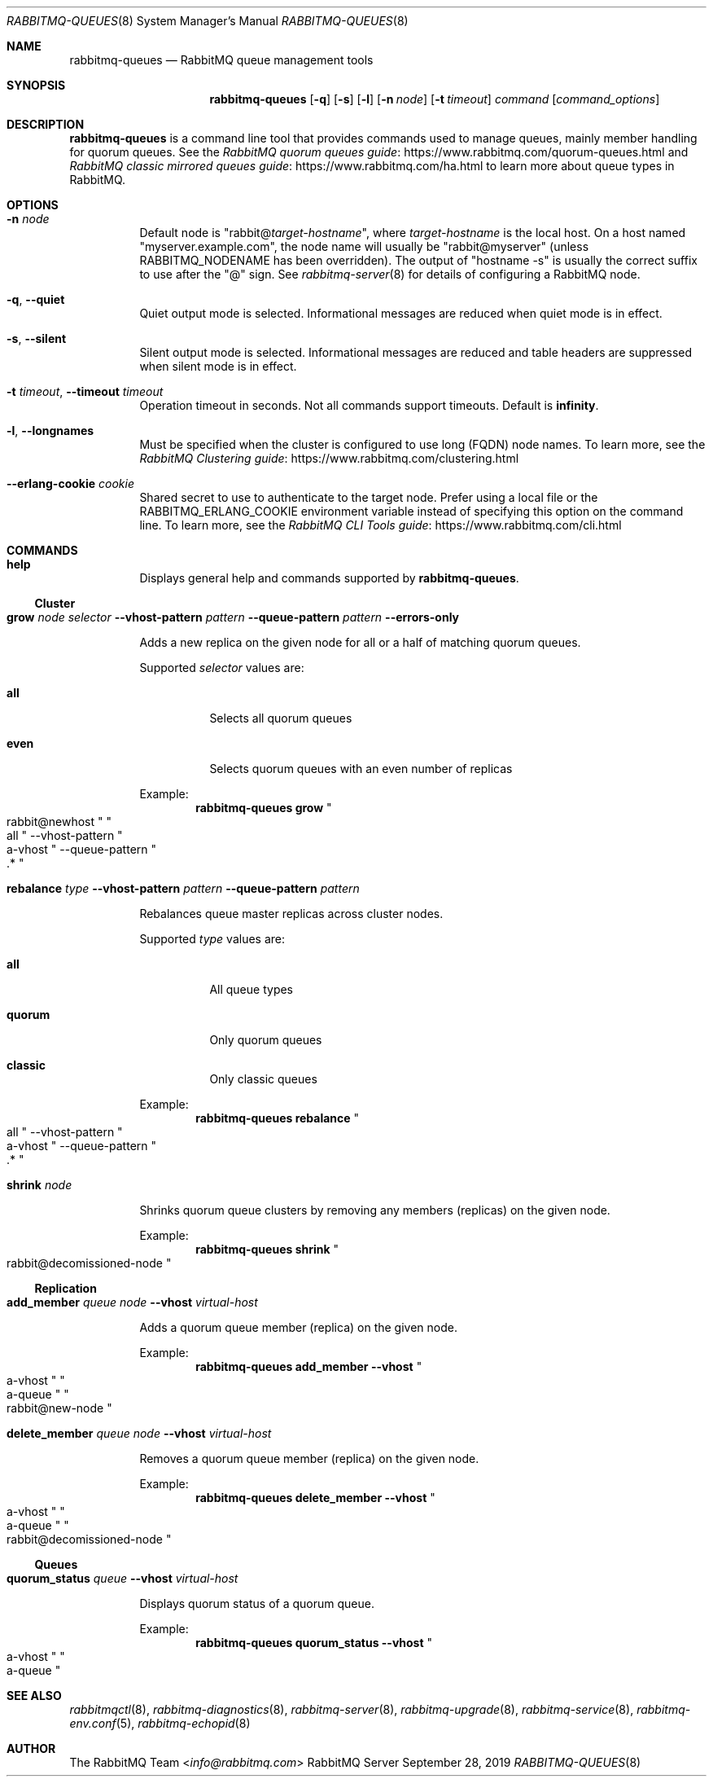 .\" vim:ft=nroff:
.\" The contents of this file are subject to the Mozilla Public License
.\" Version 1.1 (the "License"); you may not use this file except in
.\" compliance with the License. You may obtain a copy of the License
.\" at https://www.mozilla.org/MPL/
.\"
.\" Software distributed under the License is distributed on an "AS IS"
.\" basis, WITHOUT WARRANTY OF ANY KIND, either express or implied. See
.\" the License for the specific language governing rights and
.\" limitations under the License.
.\"
.\" The Original Code is RabbitMQ.
.\"
.\" The Initial Developer of the Original Code is Pivotal Software, Inc.
.\" Copyright (c) 2007-2020 VMware, Inc. or its affiliates.  All rights reserved.
.\"
.Dd September 28, 2019
.Dt RABBITMQ-QUEUES 8
.Os "RabbitMQ Server"
.Sh NAME
.Nm rabbitmq-queues
.Nd RabbitMQ queue management tools
.\" ------------------------------------------------------------------
.Sh SYNOPSIS
.\" ------------------------------------------------------------------
.Nm
.Op Fl q
.Op Fl s
.Op Fl l
.Op Fl n Ar node
.Op Fl t Ar timeout
.Ar command
.Op Ar command_options
.\" ------------------------------------------------------------------
.Sh DESCRIPTION
.\" ------------------------------------------------------------------
.Nm
is a command line tool that provides commands used to manage queues,
mainly member handling for quorum queues.
See the
.Lk https://www.rabbitmq.com/quorum-queues.html "RabbitMQ quorum queues guide"
and
.Lk https://www.rabbitmq.com/ha.html "RabbitMQ classic mirrored queues guide"
to learn more about queue types in RabbitMQ.
.
.\" ------------------------------------------------------------------
.Sh OPTIONS
.\" ------------------------------------------------------------------
.Bl -tag -width Ds
.It Fl n Ar node
Default node is
.Qq Pf rabbit@ Ar target-hostname ,
where
.Ar target-hostname
is the local host.
On a host named
.Qq myserver.example.com ,
the node name will usually be
.Qq rabbit@myserver
(unless
.Ev RABBITMQ_NODENAME
has been overridden).
The output of
.Qq hostname -s
is usually the correct suffix to use after the
.Qq @
sign.
See
.Xr rabbitmq-server 8
for details of configuring a RabbitMQ node.
.It Fl q , -quiet
Quiet output mode is selected.
Informational messages are reduced when quiet mode is in effect.
.It Fl s , -silent
Silent output mode is selected.
Informational messages are reduced and table headers are suppressed when silent mode is in effect.
.It Fl t Ar timeout , Fl -timeout Ar timeout
Operation timeout in seconds.
Not all commands support timeouts.
Default is
.Cm infinity .
.It Fl l , Fl -longnames
Must be specified when the cluster is configured to use long (FQDN) node names.
To learn more, see the
.Lk https://www.rabbitmq.com/clustering.html "RabbitMQ Clustering guide"
.It Fl -erlang-cookie Ar cookie
Shared secret to use to authenticate to the target node.
Prefer using a local file or the
.Ev RABBITMQ_ERLANG_COOKIE
environment variable instead of specifying this option on the command line.
To learn more, see the
.Lk https://www.rabbitmq.com/cli.html "RabbitMQ CLI Tools guide"
.El
.\" ------------------------------------------------------------------
.Sh COMMANDS
.\" ------------------------------------
.Bl -tag -width Ds
.\" ------------------------------------
.It Cm help
.Pp
Displays general help and commands supported by
.Nm .
.El
.Ss Cluster
.Bl -tag -width Ds
.\" ------------------------------------
.It Cm grow Ar node Ar selector Fl -vhost-pattern Ar pattern Fl -queue-pattern Ar pattern Fl -errors-only
.Pp
Adds a new replica on the given node for all or a half of matching quorum queues.
.Pp
Supported
.Ar selector
values are:
.Bl -tag -width Ds
.It Dv Sy all
Selects all quorum queues
.It Dv Sy even
Selects quorum queues with an even number of replicas
.El
.Pp
Example:
.Sp
.Dl rabbitmq-queues grow Qo rabbit@newhost Qc Qo all Qc --vhost-pattern Qo a-vhost Qc --queue-pattern Qo .* Qc
.\" ------------------------------------
.It Cm rebalance Ar type Fl -vhost-pattern Ar pattern Fl -queue-pattern Ar pattern
.Pp
Rebalances queue master replicas across cluster nodes.
.Pp
Supported
.Ar type
values are:
.Bl -tag -width Ds
.It Dv Sy all
All queue types
.It Dv Sy quorum
Only quorum queues
.It Dv Sy classic
Only classic queues
.El
.Pp
Example:
.Sp
.Dl rabbitmq-queues rebalance Qo all Qc --vhost-pattern Qo a-vhost Qc --queue-pattern Qo .* Qc
.\" ------------------------------------
.It Cm shrink Ar node
.Pp
Shrinks quorum queue clusters by removing any members (replicas) on the given node.
.Pp
Example:
.Sp
.Dl rabbitmq-queues shrink Qo rabbit@decomissioned-node Qc
.\" ------------------------------------
.El
.Ss Replication
.Bl -tag -width Ds
.\" ------------------------------------
.It Cm add_member Ar queue Ar node Fl -vhost Ar virtual-host
.Pp
Adds a quorum queue member (replica) on the given node.
.Pp
Example:
.Sp
.Dl rabbitmq-queues add_member --vhost Qo a-vhost Qc Qo a-queue Qc Qo rabbit@new-node Qc
.\" ------------------------------------
.It Cm delete_member Ar queue Ar node Fl -vhost Ar virtual-host
.Pp
Removes a quorum queue member (replica) on the given node.
.Pp
Example:
.Sp
.Dl rabbitmq-queues delete_member --vhost Qo a-vhost Qc Qo a-queue Qc Qo rabbit@decomissioned-node Qc
.\" ------------------------------------
.El
.Ss Queues
.Bl -tag -width Ds
.\" ------------------------------------
.It Cm quorum_status Ar queue Fl -vhost Ar virtual-host
.Pp
Displays quorum status of a quorum queue.
.Pp
Example:
.Sp
.Dl rabbitmq-queues quorum_status --vhost Qo a-vhost Qc Qo a-queue Qc
.\" ------------------------------------------------------------------
.Sh SEE ALSO
.\" ------------------------------------------------------------------
.Xr rabbitmqctl 8 ,
.Xr rabbitmq-diagnostics 8 ,
.Xr rabbitmq-server 8 ,
.Xr rabbitmq-upgrade 8 ,
.Xr rabbitmq-service 8 ,
.Xr rabbitmq-env.conf 5 ,
.Xr rabbitmq-echopid 8
.\" ------------------------------------------------------------------
.Sh AUTHOR
.\" ------------------------------------------------------------------
.An The RabbitMQ Team Aq Mt info@rabbitmq.com
